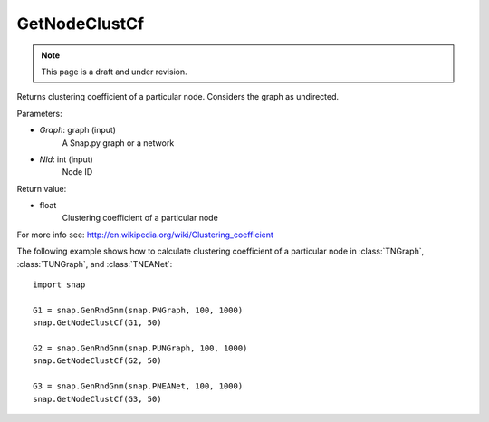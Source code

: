 GetNodeClustCf
''''''''''''''
.. note::

    This page is a draft and under revision.


.. function:: GetNodeClustCf(Graph, NId) 

Returns clustering coefficient of a particular node. Considers the graph as undirected.

Parameters:

- *Graph*: graph (input)
    A Snap.py graph or a network

- *NId*: int (input)
    Node ID

Return value:

- float
    Clustering coefficient of a particular node

For more info see: http://en.wikipedia.org/wiki/Clustering_coefficient

The following example shows how to calculate clustering coefficient of a particular node in
:class:`TNGraph`, :class:`TUNGraph`, and :class:`TNEANet`::

    import snap

    G1 = snap.GenRndGnm(snap.PNGraph, 100, 1000)
    snap.GetNodeClustCf(G1, 50)

    G2 = snap.GenRndGnm(snap.PUNGraph, 100, 1000)
    snap.GetNodeClustCf(G2, 50)

    G3 = snap.GenRndGnm(snap.PNEANet, 100, 1000)
    snap.GetNodeClustCf(G3, 50)
